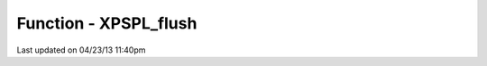 .. /xpspl_flush.php generated using docpx on 04/23/13 11:40pm


Function - XPSPL_flush
**********************


.. function:: XPSPL_flush()


    Empties the storage, history and clears the current state.

    :rtype: void 




Last updated on 04/23/13 11:40pm